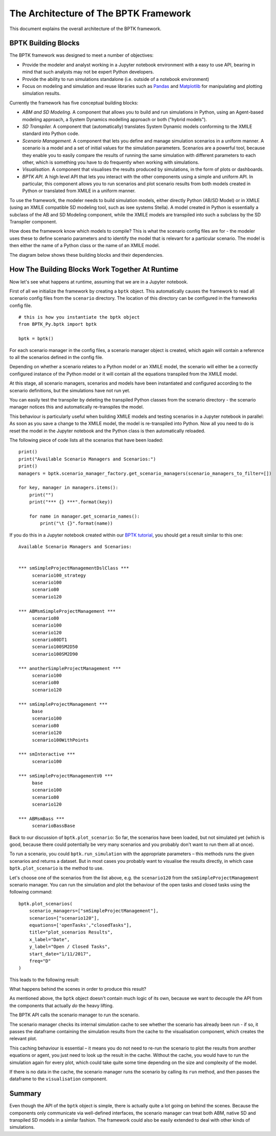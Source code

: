 **************************************
The Architecture of The BPTK Framework
**************************************

.. meta::
   :description: Explains the architecture of the BPTK-Py business simulation framework, as it applies to Agent-based modeling and System Dynamics.
   :keywords: agent-based modeling, abm, bptk, bptk-py, python, business simulation

This document explains the overall architecture of the BPTK framework.

BPTK Building Blocks
====================

The BPTK framework was designed to meet a number of objectives:

* Provide the modeler and analyst working in a Jupyter notebook environment with a easy to use API, bearing in mind that such analysts may not be expert Python developers.
* Provide the ability to run simulations standalone (i.e. outside of a notebook environment)
* Focus on modeling and simulation and reuse libraries such as `Pandas <http://pandas.pydata.org>`_ and `Matplotlib <http://www.matplotlib.org>`_ for manipulating and plotting simulation results.

Currently the framework has five conceptual building blocks:

* *ABM and SD Modeling.* A component that allows you to build and run simulations in Python, using an Agent-based modeling approach, a System Dynamics modelling approach or both ("hybrid models").
* *SD Transpiler.* A component that (automatically) translates System Dynamic models conforming to the XMILE standard into Python code.
* *Scenario Management.* A component that lets you define and manage simulation scenarios in a uniform manner. A scenario is a model and a set of initial values for the simulation parameters. Scenarios are a powerful tool, because they enable you to easily compare the results of running the same simulation with different parameters to each other, which is something you have to do frequently when working with simulations.
* *Visualisation.* A component that visualises the results produced by simulations, in the form of plots or dashboards.
* *BPTK API.* A high level API that lets you interact with the other components using a simple and uniform API. In particular, this component allows you to run scenarios and plot scenario results from both models created in Python or translated from XMILE in a uniform manner.

To use the framework, the modeler needs to build simulation models, either directly Python (AB/SD Model) or in XMILE (using an XMILE compatible SD modeling tool, such as isee systems Stella). A model created in Python is essentially a subclass of the AB and SD Modeling component, while the XMILE models are transpiled into such a subclass by the SD Transpiler component.

How does the framework know which models to compile? This is what the scenario config files are for - the modeler uses these to define scenario parameters and to identify the model that is relevant for a particular scenario. The model is then either the name of a Python class or the name of an XMILE model.

The diagram below shows these building blocks and their dependencies.


.. image:: BPTK_Components.png

How The Building Blocks Work Together At Runtime
================================================

Now let's see what happens at runtime, assuming that we are in a Jupyter notebook.

First of all we initialize the framework by creating a ``bptk`` object. This automatically causes the framework to read all scenario config files from the ``scenario`` directory. The location of this directory can be configured in the frameworks config file. ::

    # this is how you instantiate the bptk object
    from BPTK_Py.bptk import bptk

    bptk = bptk()

For each scenario manager in the config files, a scenario manager object is created, which again will contain a reference to all the scenarios defined in the config file.

Depending on whether a scenario relates to a Python model or an XMILE model, the scenario will either be a correctly configured instance of the Python model or it will contain all the equations transpiled from the XMILE model.

At this stage, all scenario managers, scenarios and models have been instantiated and configured according to the scenario definitions, but the simulations have not run yet.

You can easily test the transpiler by deleting the transpiled Python classes from the scenario directory - the scenario manager notices this and automatically re-transpiles the model.

This behaviour is particularly useful when building XMILE models and testing scenarios in a Jupyter notebook in parallel: As soon as you save a change to the XMILE model, the model is re-transpiled into Python. Now all you need to do is reset the model in the Jupyter notebook and the Python class is then automatically reloaded.


The following piece of code lists all the scenarios that have been loaded::

    print()
    print("Available Scenario Managers and Scenarios:")
    print()
    managers = bptk.scenario_manager_factory.get_scenario_managers(scenario_managers_to_filter=[])

    for key, manager in managers.items():
        print("")
        print("*** {} ***".format(key))

        for name in manager.get_scenario_names():
            print("\t {}".format(name))

If you do this in a Jupyter notebook created within our `BPTK tutorial <https://www.transentis.com/business-prototyping-toolkit/en/>`_, you should get a result similar to this one::

    Available Scenario Managers and Scenarios:


    *** smSimpleProjectManagementDslClass ***
         scenario100_strategy
         scenario100
         scenario80
         scenario120

    *** ABMsmSimpleProjectManagement ***
         scenario80
         scenario100
         scenario120
         scenario80DT1
         scenario100SM2D50
         scenario100SM2D90

    *** anotherSimpleProjectManagement ***
         scenario100
         scenario80
         scenario120

    *** smSimpleProjectManagement ***
         base
         scenario100
         scenario80
         scenario120
         scenario100WithPoints

    *** smInteractive ***
         scenario100

    *** smSimpleProjectManagementV0 ***
         base
         scenario100
         scenario80
         scenario120

    *** ABMsmBass ***
         scenarioBassBase

Back to our discussion of ``bptk.plot_scenario``: So far, the scenarios have been loaded, but not simulated yet (which is good, because there could potentially be very many scenarios and you probably don't want to run them all at once).

To run a scenario, you could ``bptk.run_simulation`` with the appropriate parameters – this methods runs the given scenarios and returns a dataset. But in most cases you probably want to visualise the results directly, in which case ``bptk.plot_scenario`` is the method to use.

Let's choose one of the scenarios from the list above, e.g. the ``scenario120`` from the ``smSimpleProjectManagement`` scenario manager. You can run the simulation and plot the behaviour of the open tasks and closed tasks using the following command::

    bptk.plot_scenarios(
        scenario_managers=["smSimpleProjectManagement"],
        scenarios=["scenario120"],
        equations=['openTasks',"closedTasks"],
        title="plot_scenarios Results",
        x_label="Date",
        y_label="Open / Closed Tasks",
        start_date="1/11/2017",
        freq="D"
    )

This leads to the following result:

.. image:: output_6_0.png

What happens behind the scenes in order to produce this result?

As mentioned above, the ``bptk`` object doesn't contain much logic of its own, because we want to decouple the API from the components that actually *do* the heavy lifting.

The BPTK API calls the scenario manager to run the scenario.

The scenario manager checks its internal simulation cache to see whether the scenario has already been run - if so, it passes the dataframe containing the simulation results from the cache to the visualisation component, which creates the relevant plot.

This caching behaviour is essential – it means you do not need to re-run the scenario to plot the results from another equations or agent, you just need to look up the result in the cache. Without the cache, you would have to run the simulation again for every plot, which could take quite some time depending on the size and complexity of the model.

If there is no data in the cache, the scenario manager runs the scenario by calling its ``run`` method, and then passes the dataframe to the ``visualisation`` component.

Summary
=======

Even though the API of the ``bptk`` object is simple, there is actually quite a lot going on behind the scenes. Because the components only communicate via well-defined interfaces, the scenario manager can treat both ABM, native SD and transpiled SD models in a similar fashion. The framework could also be easily extended to deal with other kinds of simulations.

